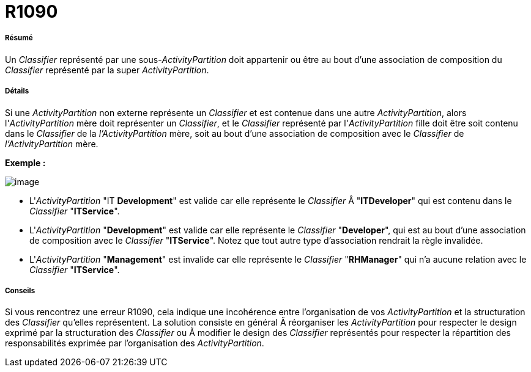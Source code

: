 // Disable all captions for figures.
:!figure-caption:
// Path to the stylesheet files
:stylesdir: .

[[R1090]]

[[r1090]]
= R1090

[[Résumé]]

[[résumé]]
===== Résumé

Un _Classifier_ représenté par une sous-_ActivityPartition_ doit appartenir ou être au bout d'une association de composition du _Classifier_ représenté par la super _ActivityPartition_.

[[Détails]]

[[détails]]
===== Détails

Si une _ActivityPartition_ non externe représente un _Classifier_ et est contenue dans une autre _ActivityPartition_, alors l'_ActivityPartition_ mère doit représenter un _Classifier_, et le _Classifier_ représenté par l'_ActivityPartition_ fille doit être soit contenu dans le _Classifier_ de la _l'ActivityPartition_ mère, soit au bout d'une association de composition avec le _Classifier_ de _l'ActivityPartition_ mère.

*Exemple :*

image::images/Modeler_audit_rules_R1090_modeler_fig_1090.gif[image]

* L'_ActivityPartition_ "IT *Development*" est valide car elle représente le _Classifier_ Â "*ITDeveloper*" qui est contenu dans le _Classifier_ "*ITService*".
* L'_ActivityPartition_ "*Development*" est valide car elle représente le _Classifier_ "*Developer*", qui est au bout d'une association de composition avec le _Classifier_ "*ITService*". Notez que tout autre type d'association rendrait la règle invalidée.
* L'_ActivityPartition_ "*Management*" est invalide car elle représente le _Classifier_ "*RHManager*" qui n'a aucune relation avec le _Classifier_ "*ITService*".

[[Conseils]]

[[conseils]]
===== Conseils

Si vous rencontrez une erreur R1090, cela indique une incohérence entre l'organisation de vos _ActivityPartition_ et la structuration des _Classifier_ qu'elles représentent. La solution consiste en général Ã réorganiser les _ActivityPartition_ pour respecter le design exprimé par la structuration des _Classifier_ ou Ã modifier le design des _Classifier_ représentés pour respecter la répartition des responsabilités exprimée par l'organisation des _ActivityPartition_.


